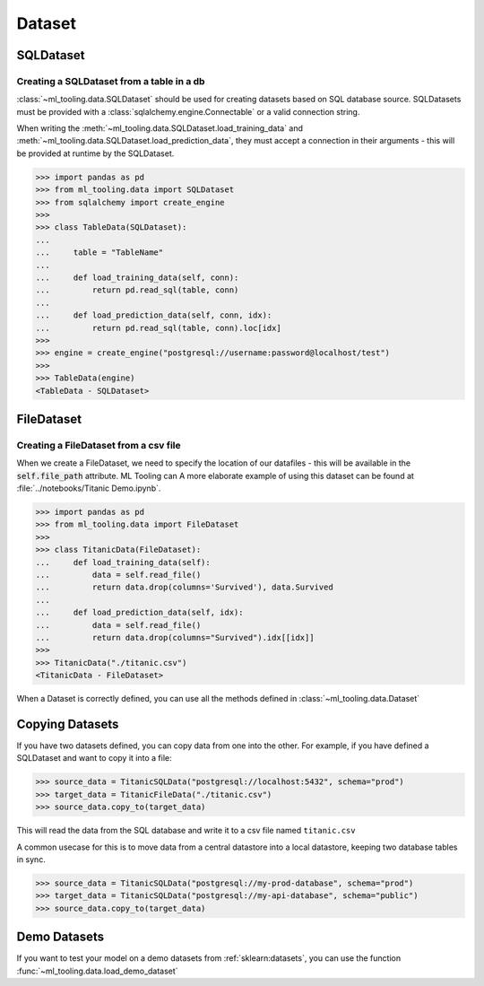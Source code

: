 Dataset
=======

SQLDataset
----------

Creating a SQLDataset from a table in a db
~~~~~~~~~~~~~~~~~~~~~~~~~~~~~~~~~~~~~~~~~~

:class:`~ml_tooling.data.SQLDataset` should be used for creating datasets based on SQL database source.
SQLDatasets must be provided with a :class:`sqlalchemy.engine.Connectable` or a valid connection string.

When writing the :meth:`~ml_tooling.data.SQLDataset.load_training_data`
and :meth:`~ml_tooling.data.SQLDataset.load_prediction_data`, they must accept a connection in their arguments - this
will be provided at runtime by the SQLDataset.

.. code-block::

    >>> import pandas as pd
    >>> from ml_tooling.data import SQLDataset
    >>> from sqlalchemy import create_engine
    >>>
    >>> class TableData(SQLDataset):
    ...
    ...     table = "TableName"
    ...
    ...     def load_training_data(self, conn):
    ...         return pd.read_sql(table, conn)
    ...
    ...     def load_prediction_data(self, conn, idx):
    ...         return pd.read_sql(table, conn).loc[idx]
    >>>
    >>> engine = create_engine("postgresql://username:password@localhost/test")
    >>>
    >>> TableData(engine)
    <TableData - SQLDataset>


FileDataset
-----------

Creating a FileDataset from a csv file
~~~~~~~~~~~~~~~~~~~~~~~~~~~~~~~~~~~~~~

When we create a FileDataset, we need to specify the location of our datafiles -
this will be available in the :code:`self.file_path` attribute. ML Tooling can
A more elaborate example of using this dataset can be found at :file:`../notebooks/Titanic Demo.ipynb`.

.. code-block::

    >>> import pandas as pd
    >>> from ml_tooling.data import FileDataset
    >>>
    >>> class TitanicData(FileDataset):
    ...     def load_training_data(self):
    ...         data = self.read_file()
    ...         return data.drop(columns='Survived'), data.Survived
    ...
    ...     def load_prediction_data(self, idx):
    ...         data = self.read_file()
    ...         return data.drop(columns="Survived").idx[[idx]]
    >>>
    >>> TitanicData("./titanic.csv")
    <TitanicData - FileDataset>

When a Dataset is correctly defined, you can use all the methods defined in :class:`~ml_tooling.data.Dataset`

Copying Datasets
----------------

If you have two datasets defined, you can copy data from one into the other. For example, if you have defined
a SQLDataset and want to copy it into a file:

.. code-block::

    >>> source_data = TitanicSQLData("postgresql://localhost:5432", schema="prod")
    >>> target_data = TitanicFileData("./titanic.csv")
    >>> source_data.copy_to(target_data)

This will read the data from the SQL database and write it to a csv file named ``titanic.csv``

A common usecase for this is to move data from a central datastore into a local datastore, keeping two
database tables in sync.

.. code-block::

    >>> source_data = TitanicSQLData("postgresql://my-prod-database", schema="prod")
    >>> target_data = TitanicSQLData("postgresql://my-api-database", schema="public")
    >>> source_data.copy_to(target_data)

Demo Datasets
----------------

If you want to test your model on a demo datasets from :ref:`sklearn:datasets`, you can use the function
:func:`~ml_tooling.data.load_demo_dataset`

.. doctest::

    >>> from ml_tooling.data import load_demo_dataset
    >>>
    >>> bostondata = load_demo_dataset("boston")
    >>> # Remember to setup a train test split!
    >>> bostondata.create_train_test()
    <BostonData - Dataset>
